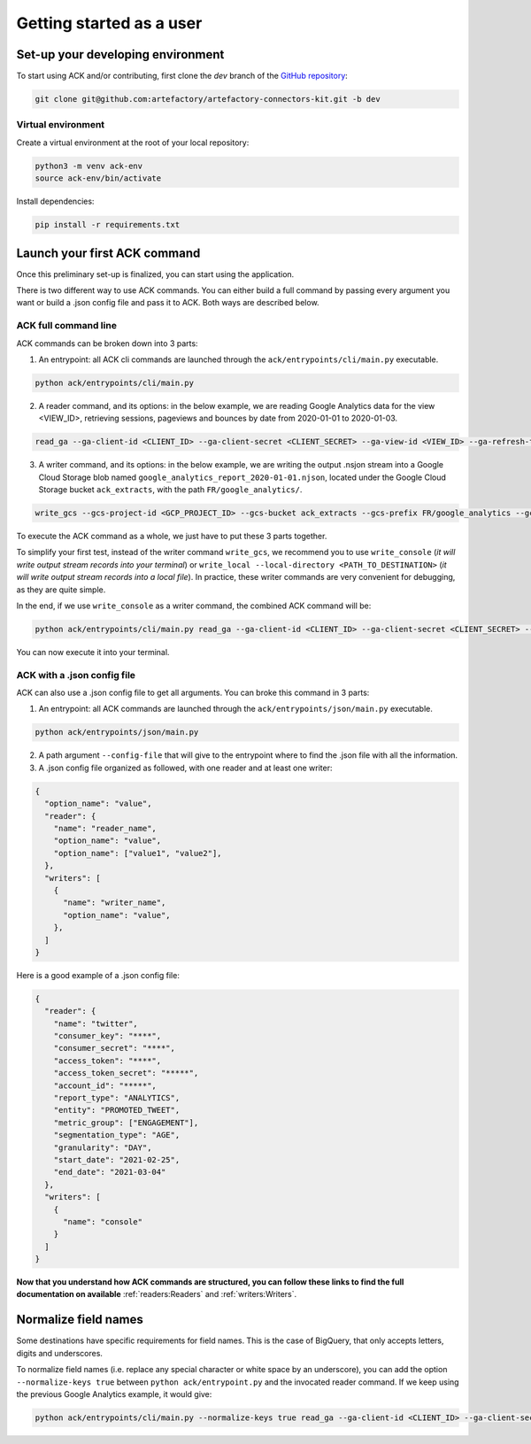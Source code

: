 #########################
Getting started as a user
#########################

==================================
Set-up your developing environment
==================================

To start using ACK and/or contributing, first clone the `dev` branch of the `GitHub repository <https://github.com/artefactory/artefactory-connectors-kit/tree/dev>`__:

.. code-block:: shell

    git clone git@github.com:artefactory/artefactory-connectors-kit.git -b dev

-------------------
Virtual environment
-------------------

Create a virtual environment at the root of your local repository:

.. code-block:: shell

    python3 -m venv ack-env
    source ack-env/bin/activate

Install dependencies:

.. code-block:: shell

    pip install -r requirements.txt

=============================
Launch your first ACK command
=============================

Once this preliminary set-up is finalized, you can start using the application.

There is two different way to use ACK commands. You can either build a full command by passing every argument you want or build a .json config file and pass it to ACK. Both ways are described below.

---------------------
ACK full command line
---------------------

ACK commands can be broken down into 3 parts:

1. An entrypoint: all ACK cli commands are launched through the ``ack/entrypoints/cli/main.py`` executable.

.. code-block:: shell

    python ack/entrypoints/cli/main.py

2. A reader command, and its options: in the below example, we are reading Google Analytics data for the view <VIEW_ID>, retrieving sessions, pageviews and bounces by date from 2020-01-01 to 2020-01-03.

.. code-block:: shell

    read_ga --ga-client-id <CLIENT_ID> --ga-client-secret <CLIENT_SECRET> --ga-view-id <VIEW_ID> --ga-refresh-token <REFRESH_TOKEN> --ga-dimension ga:date --ga-metric ga:sessions --ga-metric ga:pageviews --ga-metric ga:bounces --ga-start-date 2020-01-01 --ga-end-date 2020-01-03

3. A writer command, and its options: in the below example, we are writing the output .nsjon stream into a Google Cloud Storage blob named ``google_analytics_report_2020-01-01.njson``, located under the Google Cloud Storage bucket ``ack_extracts``, with the path ``FR/google_analytics/``.

.. code-block:: shell

    write_gcs --gcs-project-id <GCP_PROJECT_ID> --gcs-bucket ack_extracts --gcs-prefix FR/google_analytics --gcs-filename google_analytics_report_2020-01-01.njson

To execute the ACK command as a whole, we just have to put these 3 parts together.

To simplify your first test, instead of the writer command ``write_gcs``, we recommend you to use ``write_console`` (*it will write output stream records into your terminal*) or ``write_local --local-directory <PATH_TO_DESTINATION>`` (*it will write output stream records into a local file*). In practice, these writer commands are very convenient for debugging, as they are quite simple.

In the end, if we use ``write_console`` as a writer command, the combined ACK command will be:

.. code-block:: shell

    python ack/entrypoints/cli/main.py read_ga --ga-client-id <CLIENT_ID> --ga-client-secret <CLIENT_SECRET> --ga-view-id <VIEW_ID> --ga-refresh-token <REFRESH_TOKEN> --ga-dimension ga:date --ga-metric sessions --ga-metric ga:pageviews --ga-metric ga:bounces --ga-start-date 2020-01-01 --ga-end-date 2020-01-03 write_console

You can now execute it into your terminal.

.. _ackwithjson:

----------------------------
ACK with a .json config file
----------------------------

ACK can also use a .json config file to get all arguments. You can broke this command in 3 parts:

1. An entrypoint: all ACK commands are launched through the ``ack/entrypoints/json/main.py`` executable.

.. code-block:: shell

    python ack/entrypoints/json/main.py

2. A path argument ``--config-file`` that will give to the entrypoint where to find the .json file with all the information.

3. A .json config file organized as followed, with one reader and at least one writer:

.. code-block:: JSON

    {
      "option_name": "value",
      "reader": {
        "name": "reader_name",
        "option_name": "value",
        "option_name": ["value1", "value2"],
      },
      "writers": [
        {
          "name": "writer_name",
          "option_name": "value",
        },
      ]
    }

Here is a good example of a .json config file:

.. code-block:: JSON

    {
      "reader": {
        "name": "twitter",
        "consumer_key": "****",
        "consumer_secret": "****",
        "access_token": "****",
        "access_token_secret": "*****",
        "account_id": "*****",
        "report_type": "ANALYTICS",
        "entity": "PROMOTED_TWEET",
        "metric_group": ["ENGAGEMENT"],
        "segmentation_type": "AGE",
        "granularity": "DAY",
        "start_date": "2021-02-25",
        "end_date": "2021-03-04"
      },
      "writers": [
        {
          "name": "console"
        }
      ]
    }

**Now that you understand how ACK commands are structured, you can follow these links to find the full documentation on available** :ref:`readers:Readers` and :ref:`writers:Writers`.

=====================
Normalize field names
=====================

Some destinations have specific requirements for field names. This is the case of BigQuery, that only accepts letters, digits and underscores.

To normalize field names (i.e. replace any special character or white space by an underscore), you can add the option ``--normalize-keys true`` between ``python ack/entrypoint.py`` and the invocated reader command. If we keep using the previous Google Analytics example, it would give:

.. code-block:: shell

    python ack/entrypoints/cli/main.py --normalize-keys true read_ga --ga-client-id <CLIENT_ID> --ga-client-secret <CLIENT_SECRET> --ga-view-id <VIEW_ID> --ga-refresh-token <REFRESH_TOKEN> --ga-dimension ga:date --ga-metric sessions --ga-metric ga:pageviews --ga-metric ga:bounces --ga-start-date 2020-01-01 --ga-end-date 2020-01-03 write_console
